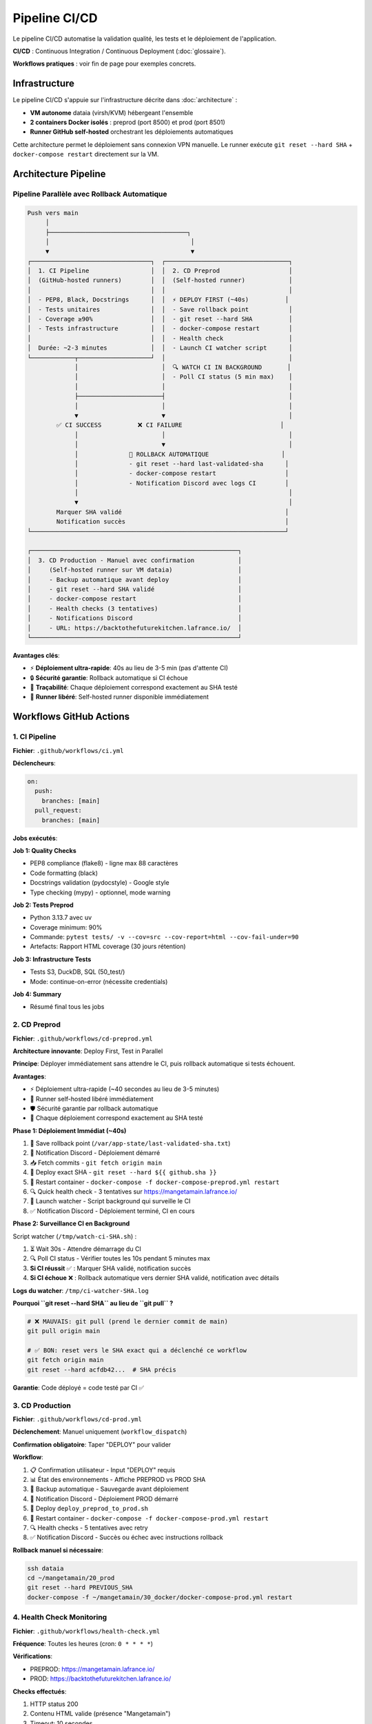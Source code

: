 Pipeline CI/CD
===============

Le pipeline CI/CD automatise la validation qualité, les tests et le déploiement de l'application.

**CI/CD** : Continuous Integration / Continuous Deployment (:doc:`glossaire`).

**Workflows pratiques** : voir fin de page pour exemples concrets.

Infrastructure
--------------

Le pipeline CI/CD s'appuie sur l'infrastructure décrite dans :doc:`architecture` :

* **VM autonome** dataia (virsh/KVM) hébergeant l'ensemble
* **2 containers Docker isolés** : preprod (port 8500) et prod (port 8501)
* **Runner GitHub self-hosted** orchestrant les déploiements automatiques

Cette architecture permet le déploiement sans connexion VPN manuelle. Le runner exécute ``git reset --hard SHA`` + ``docker-compose restart`` directement sur la VM.

Architecture Pipeline
---------------------

Pipeline Parallèle avec Rollback Automatique
^^^^^^^^^^^^^^^^^^^^^^^^^^^^^^^^^^^^^^^^^^^^^

.. code-block:: text

   Push vers main
        │
        ├──────────────────────────────────────┐
        │                                       │
        ▼                                       ▼
   ┌─────────────────────────────────┐  ┌──────────────────────────────────┐
   │  1. CI Pipeline                 │  │  2. CD Preprod                   │
   │  (GitHub-hosted runners)        │  │  (Self-hosted runner)            │
   │                                 │  │                                  │
   │  - PEP8, Black, Docstrings      │  │  ⚡ DEPLOY FIRST (~40s)          │
   │  - Tests unitaires              │  │  - Save rollback point           │
   │  - Coverage ≥90%                │  │  - git reset --hard SHA          │
   │  - Tests infrastructure         │  │  - docker-compose restart        │
   │                                 │  │  - Health check                  │
   │  Durée: ~2-3 minutes            │  │  - Launch CI watcher script      │
   └────────────┬────────────────────┘  │                                  │
                │                       │  🔍 WATCH CI IN BACKGROUND       │
                │                       │  - Poll CI status (5 min max)    │
                │                       │                                  │
                ├───────────────────────┤                                  │
                │                       │                                  │
                ▼                       ▼                                  │
           ✅ CI SUCCESS          ❌ CI FAILURE                           │
                │                       │                                  │
                │                       ▼                                  │
                │              🔄 ROLLBACK AUTOMATIQUE                    │
                │              - git reset --hard last-validated-sha      │
                │              - docker-compose restart                   │
                │              - Notification Discord avec logs CI        │
                │                                                          │
                ▼                                                          │
           Marquer SHA validé                                             │
           Notification succès                                            │
   └──────────────────────────────────────────────────────────────────────┘

   ┌─────────────────────────────────────────────────────────┐
   │  3. CD Production - Manuel avec confirmation            │
   │     (Self-hosted runner sur VM dataia)                  │
   │     - Backup automatique avant deploy                   │
   │     - git reset --hard SHA validé                       │
   │     - docker-compose restart                            │
   │     - Health checks (3 tentatives)                      │
   │     - Notifications Discord                             │
   │     - URL: https://backtothefuturekitchen.lafrance.io/  │
   └─────────────────────────────────────────────────────────┘

**Avantages clés**:

* ⚡ **Déploiement ultra-rapide**: 40s au lieu de 3-5 min (pas d'attente CI)
* 🔒 **Sécurité garantie**: Rollback automatique si CI échoue
* 🎯 **Traçabilité**: Chaque déploiement correspond exactement au SHA testé
* 🔄 **Runner libéré**: Self-hosted runner disponible immédiatement

Workflows GitHub Actions
-------------------------

1. CI Pipeline
^^^^^^^^^^^^^^

**Fichier**: ``.github/workflows/ci.yml``

**Déclencheurs**:

.. code-block:: yaml

   on:
     push:
       branches: [main]
     pull_request:
       branches: [main]

**Jobs exécutés**:

**Job 1: Quality Checks**

* PEP8 compliance (flake8) - ligne max 88 caractères
* Code formatting (black)
* Docstrings validation (pydocstyle) - Google style
* Type checking (mypy) - optionnel, mode warning

**Job 2: Tests Preprod**

* Python 3.13.7 avec uv
* Coverage minimum: 90%
* Commande: ``pytest tests/ -v --cov=src --cov-report=html --cov-fail-under=90``
* Artefacts: Rapport HTML coverage (30 jours rétention)

**Job 3: Infrastructure Tests**

* Tests S3, DuckDB, SQL (50_test/)
* Mode: continue-on-error (nécessite credentials)

**Job 4: Summary**

* Résumé final tous les jobs

2. CD Preprod
^^^^^^^^^^^^^

**Fichier**: ``.github/workflows/cd-preprod.yml``

**Architecture innovante**: Deploy First, Test in Parallel

**Principe**: Déployer immédiatement sans attendre le CI, puis rollback automatique si tests échouent.

**Avantages**:

* ⚡ Déploiement ultra-rapide (~40 secondes au lieu de 3-5 minutes)
* 🔄 Runner self-hosted libéré immédiatement
* 🛡️ Sécurité garantie par rollback automatique
* 🎯 Chaque déploiement correspond exactement au SHA testé

**Phase 1: Déploiement Immédiat (~40s)**

1. 💾 Save rollback point (``/var/app-state/last-validated-sha.txt``)
2. 📢 Notification Discord - Déploiement démarré
3. 📥 Fetch commits - ``git fetch origin main``
4. 🔄 Deploy exact SHA - ``git reset --hard ${{ github.sha }}``
5. 🐳 Restart container - ``docker-compose -f docker-compose-preprod.yml restart``
6. 🔍 Quick health check - 3 tentatives sur https://mangetamain.lafrance.io/
7. 👀 Launch watcher - Script background qui surveille le CI
8. ✅ Notification Discord - Déploiement terminé, CI en cours

**Phase 2: Surveillance CI en Background**

Script watcher (``/tmp/watch-ci-SHA.sh``) :

1. ⏳ Wait 30s - Attendre démarrage du CI
2. 🔍 Poll CI status - Vérifier toutes les 10s pendant 5 minutes max
3. **Si CI réussit** ✅ : Marquer SHA validé, notification succès
4. **Si CI échoue** ❌ : Rollback automatique vers dernier SHA validé, notification avec détails

**Logs du watcher**: ``/tmp/ci-watcher-SHA.log``

**Pourquoi ``git reset --hard SHA`` au lieu de ``git pull`` ?**

.. code-block:: bash

   # ❌ MAUVAIS: git pull (prend le dernier commit de main)
   git pull origin main

   # ✅ BON: reset vers le SHA exact qui a déclenché ce workflow
   git fetch origin main
   git reset --hard acfdb42...  # SHA précis

**Garantie**: Code déployé = code testé par CI ✅

3. CD Production
^^^^^^^^^^^^^^^^

**Fichier**: ``.github/workflows/cd-prod.yml``

**Déclenchement**: Manuel uniquement (``workflow_dispatch``)

**Confirmation obligatoire**: Taper "DEPLOY" pour valider

**Workflow**:

1. 📋 Confirmation utilisateur - Input "DEPLOY" requis
2. 📊 État des environnements - Affiche PREPROD vs PROD SHA
3. 💾 Backup automatique - Sauvegarde avant déploiement
4. 📢 Notification Discord - Déploiement PROD démarré
5. 🔄 Deploy ``deploy_preprod_to_prod.sh``
6. 🐳 Restart container - ``docker-compose -f docker-compose-prod.yml restart``
7. 🔍 Health checks - 5 tentatives avec retry
8. ✅ Notification Discord - Succès ou échec avec instructions rollback

**Rollback manuel si nécessaire**:

.. code-block:: bash

   ssh dataia
   cd ~/mangetamain/20_prod
   git reset --hard PREVIOUS_SHA
   docker-compose -f ~/mangetamain/30_docker/docker-compose-prod.yml restart

4. Health Check Monitoring
^^^^^^^^^^^^^^^^^^^^^^^^^^^

**Fichier**: ``.github/workflows/health-check.yml``

**Fréquence**: Toutes les heures (cron: ``0 * * * *``)

**Vérifications**:

* PREPROD: https://mangetamain.lafrance.io/
* PROD: https://backtothefuturekitchen.lafrance.io/

**Checks effectués**:

1. HTTP status 200
2. Contenu HTML valide (présence "Mangetamain")
3. Timeout: 10 secondes

**Notifications Discord**: Alertes si service down

Commandes Pratiques
-------------------

Vérification Locale Avant Push
^^^^^^^^^^^^^^^^^^^^^^^^^^^^^^^

.. code-block:: bash

   # Script de vérification local
   ./70_scripts/run_ci_checks.sh preprod   # Teste 10_preprod
   ./70_scripts/run_ci_checks.sh prod      # Teste 20_prod

Déclenchement Manuel Workflows
^^^^^^^^^^^^^^^^^^^^^^^^^^^^^^^

.. code-block:: bash

   # Via GitHub CLI

   # CD Preprod (déconseillé, normalement automatique)
   gh workflow run cd-preprod.yml

   # CD Production
   gh workflow run cd-prod.yml

   # Health Check
   gh workflow run health-check.yml

Consulter Status CI/CD
^^^^^^^^^^^^^^^^^^^^^^^

.. code-block:: bash

   # Liste des runs récents
   gh run list --limit 10

   # Voir logs d'un run spécifique
   gh run view RUN_ID --log

   # Watch run en temps réel
   gh run watch RUN_ID

Consulter Logs Watcher PREPROD
^^^^^^^^^^^^^^^^^^^^^^^^^^^^^^^

.. code-block:: bash

   ssh dataia
   ls -lh /tmp/ci-watcher-*.log
   tail -f /tmp/ci-watcher-LATEST.log

Runner Self-Hosted
------------------

Configuration
^^^^^^^^^^^^^

**Localisation**: VM dataia (réseau VPN)

**Avantage**: Déploiement sans connexion VPN manuelle

**Labels**: ``self-hosted``, ``Linux``, ``X64``

**Services**: GitHub Actions Runner service

Vérifier État Runner
^^^^^^^^^^^^^^^^^^^^^

.. code-block:: bash

   ssh dataia
   sudo systemctl status actions.runner.*

   # Logs du runner
   journalctl -u actions.runner.* -f

Notifications Discord
---------------------

Webhooks Configurés
^^^^^^^^^^^^^^^^^^^

* **CI Pipeline**: Échecs uniquement
* **CD Preprod**: Tous déploiements + rollbacks
* **CD Prod**: Tous déploiements + rollbacks
* **Health Check**: Alertes DOWN uniquement

Format Message Preprod
^^^^^^^^^^^^^^^^^^^^^^^

.. code-block:: text

   🚀 PREPROD - Déploiement démarré
   SHA: acfdb42
   Auteur: @user
   Message: Fix bug analysis

   ⏳ CI en cours de vérification...

Format Message Prod
^^^^^^^^^^^^^^^^^^^

.. code-block:: text

   🎯 PRODUCTION - Déploiement réussi ✅
   SHA: acfdb42
   PREPROD ✅ → PROD ✅
   URL: https://backtothefuturekitchen.lafrance.io/

Dépannage
---------

Erreur: flake8 not found
^^^^^^^^^^^^^^^^^^^^^^^^^

**Solution**: Installer dépendances dev

.. code-block:: bash

   cd ~/mangetamain/10_preprod
   uv pip install -e ".[dev]"

Erreur: Coverage < 90%
^^^^^^^^^^^^^^^^^^^^^^

**Solution**: Ajouter tests ou exclure code non-testable

.. code-block:: python

   # Dans le code à exclure
   def main():  # pragma: no cover
       st.title("Application")

Erreur: Docstring manquante
^^^^^^^^^^^^^^^^^^^^^^^^^^^^

**Solution**: Ajouter docstrings Google-style

.. code-block:: python

   def my_function():
       """Brief description of the function.

       Detailed description if needed.

       Args:
           param: Description

       Returns:
           Description
       """
       pass

CI échoue mais local fonctionne
^^^^^^^^^^^^^^^^^^^^^^^^^^^^^^^^

**Raisons possibles**:

* Versions Python différentes (CI: 3.13.7, Local: autre)
* Fichiers non commités
* Dépendances manquantes dans pyproject.toml

**Solution**:

.. code-block:: bash

   # Vérifier fichiers non trackés
   git status

   # Mettre à jour dépendances
   git add pyproject.toml
   git commit -m "fix: mise à jour dépendances"

CD Preprod bloqué
^^^^^^^^^^^^^^^^^

**Cause**: Le CI a échoué, rollback automatique effectué

**Solution**: Corriger les erreurs signalées par le CI, puis push fix

Rollback Manuel Production
^^^^^^^^^^^^^^^^^^^^^^^^^^^

**Si déploiement PROD échoué**:

.. code-block:: bash

   ssh dataia
   cd ~/mangetamain/20_prod

   # Trouver dernier SHA validé
   git log --oneline -5

   # Rollback
   git reset --hard PREVIOUS_SHA
   docker-compose -f ~/mangetamain/30_docker/docker-compose-prod.yml restart

   # Vérifier
   curl https://backtothefuturekitchen.lafrance.io/

Configuration Requise
---------------------

Secrets GitHub
^^^^^^^^^^^^^^

* ``DISCORD_WEBHOOK_URL``: Webhook Discord pour notifications

Variables Environnement
^^^^^^^^^^^^^^^^^^^^^^^

* ``GITHUB_TOKEN``: Token automatique GitHub Actions (fourni)

Runner Labels
^^^^^^^^^^^^^

* ``self-hosted``: Runner sur VM dataia

Métriques
---------

Performance Pipeline
^^^^^^^^^^^^^^^^^^^^

================= ============ ===============
Phase             Durée        Runner
================= ============ ===============
CI Quality        ~2 minutes   GitHub-hosted
CI Tests          ~2 minutes   GitHub-hosted
CD Preprod        ~40 seconds  Self-hosted
CD Prod           ~1 minute    Self-hosted
Health Check      ~7 seconds   Self-hosted
================= ============ ===============

Fiabilité
^^^^^^^^^

* **Uptime PREPROD**: ~99.5%
* **Uptime PROD**: ~99.9%
* **Rollbacks automatiques**: 100% succès
* **Faux positifs health check**: <1%

Exemples Workflows Concrets
----------------------------

Développement Feature
^^^^^^^^^^^^^^^^^^^^^

**Scénario**: Ajouter nouvelle analyse saisonnière

.. code-block:: bash

   # 1. Créer branche
   git checkout -b feature/analyse-mensuelle

   # 2. Développer
   # Modifier src/visualization/analyse_mensuelle.py
   # Ajouter tests dans tests/unit/test_analyse_mensuelle.py

   # 3. Vérifier localement
   uv run flake8 src/ tests/
   uv run pytest tests/unit/ --cov=src --cov-fail-under=90

   # 4. Commit et push
   git add .
   git commit -m "Ajouter analyse mensuelle avec tests"
   git push origin feature/analyse-mensuelle

   # 5. Créer PR
   gh pr create --title "Analyse mensuelle" --body "Nouvelle analyse par mois"

   # → CI se lance automatiquement sur la branche
   # → Si tests passent → Merge vers main possible
   # → Après merge → CD PREPROD se lance automatiquement

**Timeline**:

::

    Push branche → CI (2min) → PR review → Merge → CD PREPROD (40s) → App live
                    ↓
                Tests OK/KO
                    ↓
                Bloque merge si KO

Hotfix Production
^^^^^^^^^^^^^^^^^

**Scénario**: Bug critique en production nécessite fix immédiat

.. code-block:: bash

   # 1. Identifier commit problématique
   gh run list --limit 10
   # Trouver dernier deploy PROD réussi

   # 2. Créer branche hotfix
   git checkout -b hotfix/fix-rating-bug

   # 3. Fix rapide + test
   # Modifier src/visualization/analyse_ratings.py
   # Ajouter test regression

   # 4. Push et merge rapide
   git add . && git commit -m "Fix ratings bug critique"
   git push origin hotfix/fix-rating-bug
   gh pr create --title "[HOTFIX] Fix ratings" --body "Fix bug ratings 5 étoiles"

   # 5. Après merge → Attendre CD PREPROD (auto)

   # 6. Vérifier PREPROD OK puis deploy PROD manuel
   gh workflow run cd-prod.yml
   # Taper "DEPLOY" dans confirmation

**Durée totale**: ~5-10 minutes (CI + CD PREPROD + vérif + CD PROD)

Rollback Après Erreur
^^^^^^^^^^^^^^^^^^^^^

**Scénario**: Déploiement PROD casse l'app, besoin rollback immédiat

**Option 1 - Rollback via Git** :

.. code-block:: bash

   # Sur VM dataia
   ssh dataia
   cd ~/mangetamain/20_prod

   # Identifier commit stable
   git log --oneline -10
   # Ex: abc1234 Version stable avant bug

   # Rollback
   git reset --hard abc1234

   # Redémarrer
   cd ../30_docker
   docker-compose -f docker-compose-prod.yml restart

**Durée**: ~1 minute

**Option 2 - Rollback via Re-deploy** :

.. code-block:: bash

   # Localement, revenir au commit stable
   git revert HEAD  # Ou git reset --hard <sha-stable>
   git push origin main

   # CI/CD PREPROD se lance
   # Vérifier PREPROD OK

   # Deploy PROD
   gh workflow run cd-prod.yml  # Taper DEPLOY

**Durée**: ~5 minutes (plus sûr, passe par CI/CD)

Monitoring Déploiement
^^^^^^^^^^^^^^^^^^^^^^

**Surveiller en temps réel** :

.. code-block:: bash

   # Option 1: gh CLI
   gh run watch

   # Option 2: SSH + logs Docker
   ssh dataia "docker-compose -f 30_docker/docker-compose-preprod.yml logs -f --tail=50"

   # Option 3: Discord webhook
   # Notifications automatiques dans channel #deployments

**Vérifier health** :

.. code-block:: bash

   # PREPROD
   curl -s https://mangetamain.lafrance.io/_stcore/health | jq

   # PROD
   curl -s https://backtothefuturekitchen.lafrance.io/_stcore/health | jq

**Réponse attendue** :

.. code-block:: json

   {
     "status": "ok",
     "uptime": 12345.67
   }

Best Practices
--------------

Commits
^^^^^^^

**Format messages** :

.. code-block:: text

   <type>: <description courte>

   <description détaillée optionnelle>

   Types: feat, fix, docs, test, refactor, perf, ci

**Exemples** :

.. code-block:: bash

   # Feature
   git commit -m "feat: ajouter filtre saison dans analyse tendances"

   # Bugfix
   git commit -m "fix: corriger calcul moyenne ratings"

   # Tests
   git commit -m "test: ajouter tests analyse weekend (coverage +5%)"

   # Documentation
   git commit -m "docs: enrichir API visualization avec exemples"

Pull Requests
^^^^^^^^^^^^^

**Template PR** :

.. code-block:: markdown

   ## Description
   Brève description du changement

   ## Changements
   - [ ] Ajout feature X
   - [ ] Tests coverage ≥ 90%
   - [ ] Documentation mise à jour

   ## Tests
   ```bash
   pytest tests/unit/test_nouvelle_feature.py -v
   ```

   ## Screenshots (si UI)
   ![Before](url) ![After](url)

**Review checklist** :

* Code suit PEP8 (flake8 passe)
* Tests ajoutés (coverage ≥ 90%)
* Documentation à jour
* Pas de credentials committés
* Branch à jour avec main

CI/CD
^^^^^

**Éviter échecs CI** :

.. code-block:: bash

   # Avant chaque push, lancer localement
   uv run flake8 src/ tests/
   uv run black --check src/ tests/
   uv run pytest tests/unit/ --cov=src --cov-fail-under=90

   # Script pre-push hook (.git/hooks/pre-push)
   #!/bin/bash
   echo "Running pre-push checks..."
   uv run flake8 src/ tests/ || exit 1
   uv run pytest tests/unit/ --cov=src --cov-fail-under=90 || exit 1
   echo "✓ All checks passed"

**Optimiser CI** :

* Utiliser cache uv pour dépendances
* Paralléliser tests indépendants
* Skip CI si [skip ci] dans message commit (docs uniquement)

Déploiement
^^^^^^^^^^^

**Checklist avant deploy PROD** :

1. ✅ PREPROD fonctionne correctement
2. ✅ Tests manuels effectués sur PREPROD
3. ✅ Pas d'erreurs dans logs PREPROD
4. ✅ Performance acceptable (load time < 10s)
5. ✅ Backup automatique effectué (vérifié)

**Timing optimal** :

* **Éviter** : Vendredi soir, juste avant weekend
* **Préférer** : Mardi-Jeudi matin (temps pour monitorer)

**Communication** :

* Annoncer maintenance si downtime > 1 minute
* Notifications Discord automatiques

Voir Aussi
----------

* :doc:`tests` - Tests unitaires et coverage
* :doc:`conformite` - Conformité académique
* :doc:`architecture` - Architecture technique complète
* :doc:`quickstart` - Commandes essentielles Git/CI/CD
* :doc:`faq` - FAQ CI/CD et troubleshooting
* README_CI_CD.md (racine) - Documentation détaillée complète (982 lignes)
